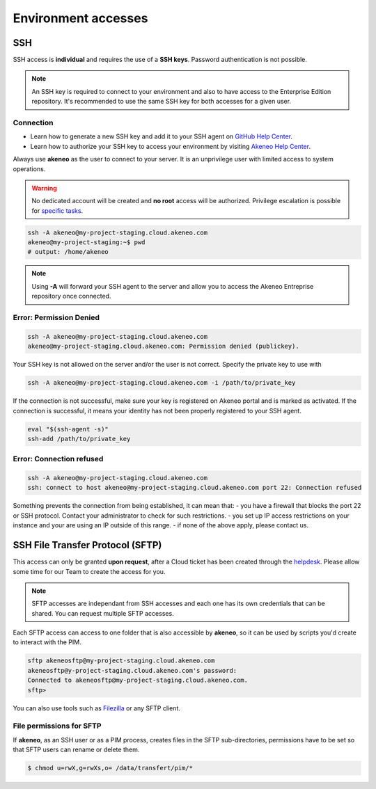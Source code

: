 Environment accesses
=====================

SSH
---

SSH access is **individual** and requires the use of a **SSH keys**. Password authentication is not possible.

.. note::

    An SSH key is required to connect to your environment and also to have access to the Enterprise Edition repository. 
    It's recommended to use the same SSH key for both accesses for a given user.

Connection
**********

- Learn how to generate a new SSH key and add it to your SSH agent on `GitHub Help Center`_.
- Learn how to authorize your SSH key to access your environment by visiting `Akeneo Help Center`_.

Always use **akeneo** as the user to connect to your server. It is an unprivilege user with limited access to system operations.

.. warning::

    No dedicated account will be created and **no root** access will be authorized. Privilege escalation is possible for `specific tasks`_.

.. code-block:: bash

    ssh -A akeneo@my-project-staging.cloud.akeneo.com
    akeneo@my-project-staging:~$ pwd
    # output: /home/akeneo

.. note::
    Using **-A** will forward your SSH agent to the server and allow you to access the Akeneo Entreprise repository once connected.

Error: Permission Denied
************************

.. code-block:: bash

    ssh -A akeneo@my-project-staging.cloud.akeneo.com
    akeneo@my-project-staging.cloud.akeneo.com: Permission denied (publickey).

Your SSH key is not allowed on the server and/or the user is not correct. Specify the private key to use with 

.. code-block:: bash

    ssh -A akeneo@my-project-staging.cloud.akeneo.com -i /path/to/private_key

If the connection is not successful, make sure your key is registered on Akeneo portal and is marked as activated.
If the connection is successful, it means your identity has not been properly registered to your SSH agent.

.. code-block:: bash

    eval "$(ssh-agent -s)"
    ssh-add /path/to/private_key

Error: Connection refused
*************************

.. code-block:: bash

    ssh -A akeneo@my-project-staging.cloud.akeneo.com
    ssh: connect to host akeneo@my-project-staging.cloud.akeneo.com port 22: Connection refused

Something prevents the connection from being established, it can mean that:
- you have a firewall that blocks the port 22 or SSH protocol. Contact your administrator to check for such restrictions.
- you set up IP access restrictions on your instance and your are using an IP outside of this range.
- if none of the above apply, please contact us.

SSH File Transfer Protocol (SFTP)
----------------------------------

This access can only be granted **upon request**, after a Cloud ticket has been created through the `helpdesk`_. 
Please allow some time for our Team to create the access for you.

.. note::
    SFTP accesses are independant from SSH accesses and each one has its own credentials that can be shared. You can request multiple SFTP accesses.

Each SFTP access can access to one folder that is also accessible by **akeneo**, so it can be used by scripts you'd create to interact with the PIM.

.. code-block:: bash

    sftp akeneosftp@my-project-staging.cloud.akeneo.com
    akeneosftp@y-project-staging.cloud.akeneo.com's password: 
    Connected to akeneosftp@my-project-staging.cloud.akeneo.com.
    sftp>

You can also use tools such as `Filezilla`_ or any SFTP client.

File permissions for SFTP
*************************

If **akeneo**, as an SSH user or as a PIM process, creates files in the SFTP sub-directories, permissions have to be set so that SFTP users can rename or delete them.

.. code-block:: bash

    $ chmod u=rwX,g=rwXs,o= /data/transfert/pim/*

.. _`Filezilla`: https://filezilla-project.org/
.. _`helpdesk`: https://helpdesk.akeneo.com
.. _`specific tasks`: ./partners.html
.. _`GitHub Help Center`:  https://help.github.com/en/github/authenticating-to-github/generating-a-new-ssh-key-and-adding-it-to-the-ssh-agent
.. _`Akeneo Help Center`:  https://help.akeneo.com/portal/articles/access-akeneo-flexibility.html?utm_source=akeneo-docs&utm_campaign=flexibility_partner_starterkit